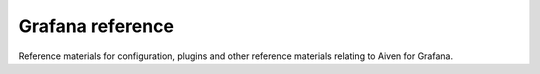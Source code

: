 Grafana reference
#################

Reference materials for configuration, plugins and other reference materials relating to Aiven for Grafana.

.. tableofcontents::
